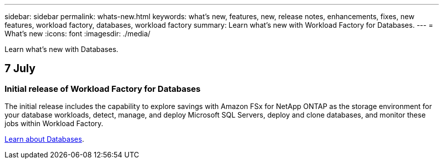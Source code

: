 ---
sidebar: sidebar
permalink: whats-new.html
keywords: what's new, features, new, release notes, enhancements, fixes, new features, workload factory, databases, workload factory
summary: Learn what's new with Workload Factory for Databases.
---
= What's new
:icons: font
:imagesdir: ./media/

[.lead]
Learn what's new with Databases.

== 7 July

=== Initial release of Workload Factory for Databases
The initial release includes the capability to explore savings with Amazon FSx for NetApp ONTAP as the storage environment for your database workloads, detect, manage, and deploy Microsoft SQL Servers, deploy and clone databases, and monitor these jobs within Workload Factory.

link:learn-databases.html[Learn about Databases].

